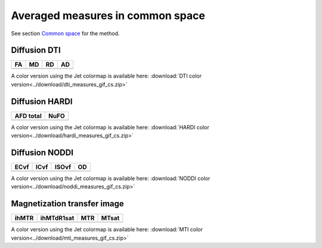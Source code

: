 Averaged measures in common space
=================================


See section `Common space <https://high-frequency-mri-database-supplementary.readthedocs.io/en/latest/pipeline/common_space.html>`_ for the method.


Diffusion DTI
--------------

+-----------------------------------+----------------------------------+----------------------------------+----------------------------------+
|                  FA               |                 MD               |                 RD               |                 AD               |
+===================================+==================================+==================================+==================================+
| .. image:: averaged_maps/FA.gif   | .. image:: averaged_maps/MD.gif  |  .. image:: averaged_maps/RD.gif | .. image:: averaged_maps/AD.gif  |
|    :width: 200                    |    :width: 200                   |    :width: 200                   |    :width: 200                   |
+-----------------------------------+----------------------------------+----------------------------------+----------------------------------+

A color version using the Jet colormap is available here: :download:`DTI color version<../download/dti_measures_gif_cs.zip>`


Diffusion HARDI
---------------

+------------------------------------------+----------------------------------------+
|               AFD total                  |                   NuFO                 |
+==========================================+========================================+
| .. image:: averaged_maps/afd_total.gif   | .. image:: averaged_maps/NuFO_gwm.gif  |
|    :width: 200                           |    :width: 200                         |
+------------------------------------------+----------------------------------------+

A color version using the Jet colormap is available here: :download:`HARDI color version<../download/hardi_measures_gif_cs.zip>`



Diffusion NODDI
---------------

+-------------------------------------+------------------------------------+-------------------------------------+---------------------------------+
|               ECvf                  |                  ICvf              |                   ISOvf             |                  OD             |
+=====================================+====================================+=====================================+=================================+
| .. image:: averaged_maps/ECvf.gif   | .. image:: averaged_maps/ICvf.gif  |  .. image:: averaged_maps/ISOvf.gif | .. image:: averaged_maps/OD.gif |
|    :width: 200                      |    :width: 200                     |    :width: 200                      |    :width: 200                  |
+-------------------------------------+------------------------------------+-------------------------------------+---------------------------------+

A color version using the Jet colormap is available here: :download:`NODDI color version<../download/noddi_measures_gif_cs.zip>`



Magnetization transfer image
----------------------------

+------------------------------------+-----------------------------------------+-----------------------------------+------------------------------------+
|                ihMTR               |                ihMTdR1sat               |                 MTR               |                MTsat               |
+====================================+=========================================+===================================+====================================+
| .. image:: averaged_maps/ihMTR.gif | .. image:: averaged_maps/ihMTdR1sat.gif |  .. image:: averaged_maps/MTR.gif | .. image:: averaged_maps/MTsat.gif |
|    :width: 200                     |    :width: 200                          |    :width: 200                    |    :width: 200                     |
+------------------------------------+-----------------------------------------+-----------------------------------+------------------------------------+

A color version using the Jet colormap is available here: :download:`MTI color version<../download/mti_measures_gif_cs.zip>`

